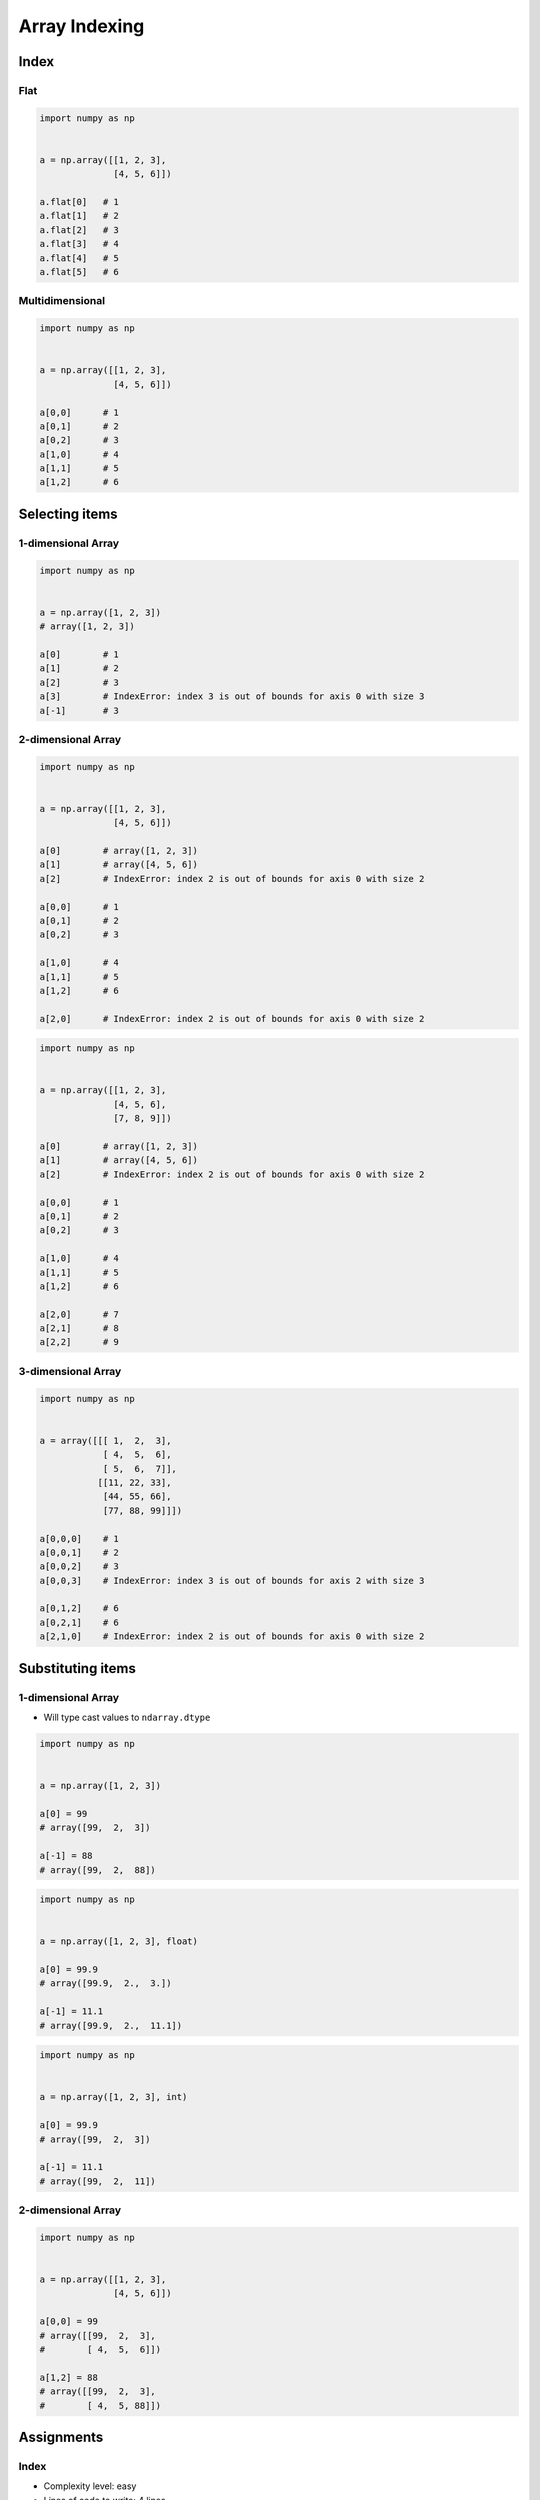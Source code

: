 **************
Array Indexing
**************


Index
=====

Flat
----
.. code-block:: python

    import numpy as np


    a = np.array([[1, 2, 3],
                  [4, 5, 6]])

    a.flat[0]   # 1
    a.flat[1]   # 2
    a.flat[2]   # 3
    a.flat[3]   # 4
    a.flat[4]   # 5
    a.flat[5]   # 6

Multidimensional
----------------
.. code-block:: python

    import numpy as np


    a = np.array([[1, 2, 3],
                  [4, 5, 6]])

    a[0,0]      # 1
    a[0,1]      # 2
    a[0,2]      # 3
    a[1,0]      # 4
    a[1,1]      # 5
    a[1,2]      # 6


Selecting items
===============

1-dimensional Array
-------------------
.. code-block:: python

    import numpy as np


    a = np.array([1, 2, 3])
    # array([1, 2, 3])

    a[0]        # 1
    a[1]        # 2
    a[2]        # 3
    a[3]        # IndexError: index 3 is out of bounds for axis 0 with size 3
    a[-1]       # 3

2-dimensional Array
-------------------
.. code-block:: python

    import numpy as np


    a = np.array([[1, 2, 3],
                  [4, 5, 6]])

    a[0]        # array([1, 2, 3])
    a[1]        # array([4, 5, 6])
    a[2]        # IndexError: index 2 is out of bounds for axis 0 with size 2

    a[0,0]      # 1
    a[0,1]      # 2
    a[0,2]      # 3

    a[1,0]      # 4
    a[1,1]      # 5
    a[1,2]      # 6

    a[2,0]      # IndexError: index 2 is out of bounds for axis 0 with size 2

.. code-block:: python

    import numpy as np


    a = np.array([[1, 2, 3],
                  [4, 5, 6],
                  [7, 8, 9]])

    a[0]        # array([1, 2, 3])
    a[1]        # array([4, 5, 6])
    a[2]        # IndexError: index 2 is out of bounds for axis 0 with size 2

    a[0,0]      # 1
    a[0,1]      # 2
    a[0,2]      # 3

    a[1,0]      # 4
    a[1,1]      # 5
    a[1,2]      # 6

    a[2,0]      # 7
    a[2,1]      # 8
    a[2,2]      # 9

3-dimensional Array
-------------------
.. code-block:: python

    import numpy as np


    a = array([[[ 1,  2,  3],
                [ 4,  5,  6],
                [ 5,  6,  7]],
               [[11, 22, 33],
                [44, 55, 66],
                [77, 88, 99]]])

    a[0,0,0]    # 1
    a[0,0,1]    # 2
    a[0,0,2]    # 3
    a[0,0,3]    # IndexError: index 3 is out of bounds for axis 2 with size 3

    a[0,1,2]    # 6
    a[0,2,1]    # 6
    a[2,1,0]    # IndexError: index 2 is out of bounds for axis 0 with size 2


Substituting items
==================

1-dimensional Array
-------------------
* Will type cast values to ``ndarray.dtype``

.. code-block:: python

    import numpy as np


    a = np.array([1, 2, 3])

    a[0] = 99
    # array([99,  2,  3])

    a[-1] = 88
    # array([99,  2,  88])

.. code-block:: python

    import numpy as np


    a = np.array([1, 2, 3], float)

    a[0] = 99.9
    # array([99.9,  2.,  3.])

    a[-1] = 11.1
    # array([99.9,  2.,  11.1])

.. code-block:: python

    import numpy as np


    a = np.array([1, 2, 3], int)

    a[0] = 99.9
    # array([99,  2,  3])

    a[-1] = 11.1
    # array([99,  2,  11])

2-dimensional Array
-------------------
.. code-block:: python

    import numpy as np


    a = np.array([[1, 2, 3],
                  [4, 5, 6]])

    a[0,0] = 99
    # array([[99,  2,  3],
    #        [ 4,  5,  6]])

    a[1,2] = 88
    # array([[99,  2,  3],
    #        [ 4,  5, 88]])


Assignments
===========

Index
-----
* Complexity level: easy
* Lines of code to write: 4 lines
* Estimated time of completion: 5 min
* Filename: :download:`solution/numpy_indexing.py`

:English:
    #. Create ``OUTPUT: ndarray``
    #. Add to ``OUTPUT`` elements from ``INPUT`` (see below) at indexes:

        - row 0, column 2
        - row 2, column 2
        - row 0, column 0
        - row 1, column 0

    #. ``OUTPUT`` size must be 2x2
    #. ``OUTPUT`` type must be float

:Polish:
    #. Stwórz ``OUTPUT: ndarray``
    #. Dodaj do ``OUTPUT`` elementy z ``INPUT`` (patrz sekcja input) o indeksach:

        - wiersz 0, kolumna 2
        - wiersz 2, kolumna 2
        - wiersz 0, kolumna 0
        - wiersz 1, kolumna 0

    #. Rozmiar ``OUTPUT`` musi być 2x2
    #. Typ ``OUTPUT`` musi być float

:Input:
    .. code-block:: python

        INPUT = np.array([
            [1, 2, 3],
            [4, 5, 6],
            [7, 8, 9]
        ])

:Output:
    .. code-block:: python

        OUTPUT: ndarray
        # array([[3, 9],
        #        [1, 4]])

:The whys and wherefores:
    * Defining ``ndarray``
    * Indexing ``ndarray``

:Hint:
    * ``np.zeros(shape, dtype)``
